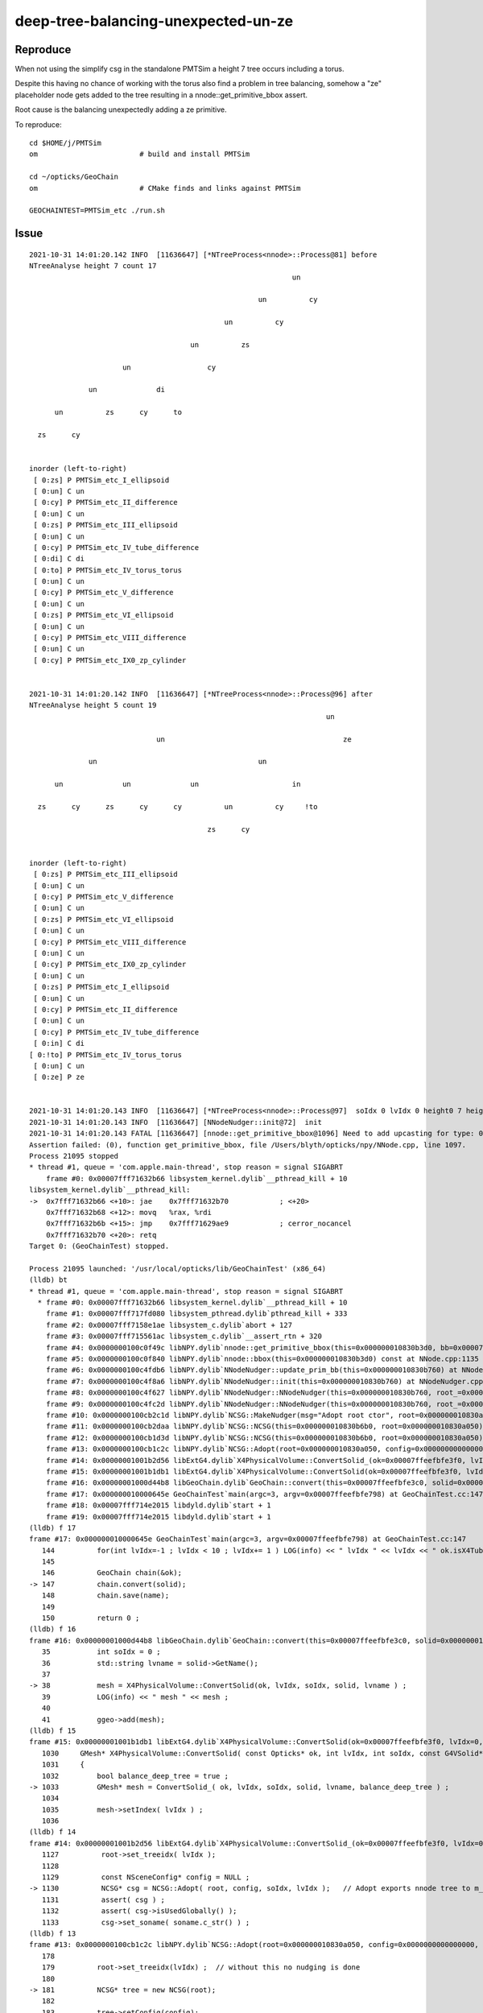 deep-tree-balancing-unexpected-un-ze
=======================================

Reproduce
------------

When not using the simplify csg in the standalone PMTSim a height 7 tree 
occurs including a torus. 

Despite this having no chance of working with the torus also 
find a problem in tree balancing, somehow a "ze" placeholder
node gets added to the tree resulting in a nnode::get_primitive_bbox assert.

Root cause is the balancing unexpectedly adding a ze primitive.  


To reproduce::

    cd $HOME/j/PMTSim
    om                        # build and install PMTSim 

    cd ~/opticks/GeoChain
    om                        # CMake finds and links against PMTSim 

    GEOCHAINTEST=PMTSim_etc ./run.sh 


Issue
----------


::

    2021-10-31 14:01:20.142 INFO  [11636647] [*NTreeProcess<nnode>::Process@81] before
    NTreeAnalyse height 7 count 17
                                                                  un    

                                                          un          cy

                                                  un          cy        

                                          un          zs                

                          un                  cy                        

                  un              di                                    

          un          zs      cy      to                                

      zs      cy                                                        


    inorder (left-to-right) 
     [ 0:zs] P PMTSim_etc_I_ellipsoid 
     [ 0:un] C un 
     [ 0:cy] P PMTSim_etc_II_difference 
     [ 0:un] C un 
     [ 0:zs] P PMTSim_etc_III_ellipsoid 
     [ 0:un] C un 
     [ 0:cy] P PMTSim_etc_IV_tube_difference 
     [ 0:di] C di 
     [ 0:to] P PMTSim_etc_IV_torus_torus 
     [ 0:un] C un 
     [ 0:cy] P PMTSim_etc_V_difference 
     [ 0:un] C un 
     [ 0:zs] P PMTSim_etc_VI_ellipsoid 
     [ 0:un] C un 
     [ 0:cy] P PMTSim_etc_VIII_difference 
     [ 0:un] C un 
     [ 0:cy] P PMTSim_etc_IX0_zp_cylinder 


    2021-10-31 14:01:20.142 INFO  [11636647] [*NTreeProcess<nnode>::Process@96] after
    NTreeAnalyse height 5 count 19
                                                                          un    

                                  un                                          ze

                  un                                      un                    

          un              un              un                      in            

      zs      cy      zs      cy      cy          un          cy     !to        

                                              zs      cy                        


    inorder (left-to-right) 
     [ 0:zs] P PMTSim_etc_III_ellipsoid 
     [ 0:un] C un 
     [ 0:cy] P PMTSim_etc_V_difference 
     [ 0:un] C un 
     [ 0:zs] P PMTSim_etc_VI_ellipsoid 
     [ 0:un] C un 
     [ 0:cy] P PMTSim_etc_VIII_difference 
     [ 0:un] C un 
     [ 0:cy] P PMTSim_etc_IX0_zp_cylinder 
     [ 0:un] C un 
     [ 0:zs] P PMTSim_etc_I_ellipsoid 
     [ 0:un] C un 
     [ 0:cy] P PMTSim_etc_II_difference 
     [ 0:un] C un 
     [ 0:cy] P PMTSim_etc_IV_tube_difference 
     [ 0:in] C di 
    [ 0:!to] P PMTSim_etc_IV_torus_torus 
     [ 0:un] C un 
     [ 0:ze] P ze 


    2021-10-31 14:01:20.143 INFO  [11636647] [*NTreeProcess<nnode>::Process@97]  soIdx 0 lvIdx 0 height0 7 height1 5 ### LISTED
    2021-10-31 14:01:20.143 INFO  [11636647] [NNodeNudger::init@72]  init 
    2021-10-31 14:01:20.143 FATAL [11636647] [nnode::get_primitive_bbox@1096] Need to add upcasting for type: 0 name zero
    Assertion failed: (0), function get_primitive_bbox, file /Users/blyth/opticks/npy/NNode.cpp, line 1097.
    Process 21095 stopped
    * thread #1, queue = 'com.apple.main-thread', stop reason = signal SIGABRT
        frame #0: 0x00007fff71632b66 libsystem_kernel.dylib`__pthread_kill + 10
    libsystem_kernel.dylib`__pthread_kill:
    ->  0x7fff71632b66 <+10>: jae    0x7fff71632b70            ; <+20>
        0x7fff71632b68 <+12>: movq   %rax, %rdi
        0x7fff71632b6b <+15>: jmp    0x7fff71629ae9            ; cerror_nocancel
        0x7fff71632b70 <+20>: retq   
    Target 0: (GeoChainTest) stopped.

    Process 21095 launched: '/usr/local/opticks/lib/GeoChainTest' (x86_64)
    (lldb) bt
    * thread #1, queue = 'com.apple.main-thread', stop reason = signal SIGABRT
      * frame #0: 0x00007fff71632b66 libsystem_kernel.dylib`__pthread_kill + 10
        frame #1: 0x00007fff717fd080 libsystem_pthread.dylib`pthread_kill + 333
        frame #2: 0x00007fff7158e1ae libsystem_c.dylib`abort + 127
        frame #3: 0x00007fff715561ac libsystem_c.dylib`__assert_rtn + 320
        frame #4: 0x0000000100c0f49c libNPY.dylib`nnode::get_primitive_bbox(this=0x000000010830b3d0, bb=0x00007ffeefbfc118) const at NNode.cpp:1097
        frame #5: 0x0000000100c0f840 libNPY.dylib`nnode::bbox(this=0x000000010830b3d0) const at NNode.cpp:1135
        frame #6: 0x0000000100c4fdb6 libNPY.dylib`NNodeNudger::update_prim_bb(this=0x000000010830b760) at NNodeNudger.cpp:114
        frame #7: 0x0000000100c4f8a6 libNPY.dylib`NNodeNudger::init(this=0x000000010830b760) at NNodeNudger.cpp:79
        frame #8: 0x0000000100c4f627 libNPY.dylib`NNodeNudger::NNodeNudger(this=0x000000010830b760, root_=0x000000010830a050, epsilon_=0.00000999999974, (null)=0) at NNodeNudger.cpp:67
        frame #9: 0x0000000100c4fc2d libNPY.dylib`NNodeNudger::NNodeNudger(this=0x000000010830b760, root_=0x000000010830a050, epsilon_=0.00000999999974, (null)=0) at NNodeNudger.cpp:65
        frame #10: 0x0000000100cb2c1d libNPY.dylib`NCSG::MakeNudger(msg="Adopt root ctor", root=0x000000010830a050, surface_epsilon=0.00000999999974) at NCSG.cpp:300
        frame #11: 0x0000000100cb2daa libNPY.dylib`NCSG::NCSG(this=0x000000010830b6b0, root=0x000000010830a050) at NCSG.cpp:331
        frame #12: 0x0000000100cb1d3d libNPY.dylib`NCSG::NCSG(this=0x000000010830b6b0, root=0x000000010830a050) at NCSG.cpp:345
        frame #13: 0x0000000100cb1c2c libNPY.dylib`NCSG::Adopt(root=0x000000010830a050, config=0x0000000000000000, soIdx=0, lvIdx=0) at NCSG.cpp:181
        frame #14: 0x00000001001b2d56 libExtG4.dylib`X4PhysicalVolume::ConvertSolid_(ok=0x00007ffeefbfe3f0, lvIdx=0, soIdx=0, solid=0x0000000108502840, lvname="PMTSim_etc_1_9", balance_deep_tree=true) at X4PhysicalVolume.cc:1130
        frame #15: 0x00000001001b1db1 libExtG4.dylib`X4PhysicalVolume::ConvertSolid(ok=0x00007ffeefbfe3f0, lvIdx=0, soIdx=0, solid=0x0000000108502840, lvname="PMTSim_etc_1_9") at X4PhysicalVolume.cc:1033
        frame #16: 0x00000001000d44b8 libGeoChain.dylib`GeoChain::convert(this=0x00007ffeefbfe3c0, solid=0x0000000108502840) at GeoChain.cc:38
        frame #17: 0x000000010000645e GeoChainTest`main(argc=3, argv=0x00007ffeefbfe798) at GeoChainTest.cc:147
        frame #18: 0x00007fff714e2015 libdyld.dylib`start + 1
        frame #19: 0x00007fff714e2015 libdyld.dylib`start + 1
    (lldb) f 17
    frame #17: 0x000000010000645e GeoChainTest`main(argc=3, argv=0x00007ffeefbfe798) at GeoChainTest.cc:147
       144 	    for(int lvIdx=-1 ; lvIdx < 10 ; lvIdx+= 1 ) LOG(info) << " lvIdx " << lvIdx << " ok.isX4TubsNudgeSkip(lvIdx) " << ok.isX4TubsNudgeSkip(lvIdx)  ; 
       145 	
       146 	    GeoChain chain(&ok); 
    -> 147 	    chain.convert(solid);  
       148 	    chain.save(name); 
       149 	
       150 	    return 0 ; 
    (lldb) f 16
    frame #16: 0x00000001000d44b8 libGeoChain.dylib`GeoChain::convert(this=0x00007ffeefbfe3c0, solid=0x0000000108502840) at GeoChain.cc:38
       35  	    int soIdx = 0 ; 
       36  	    std::string lvname = solid->GetName(); 
       37  	
    -> 38  	    mesh = X4PhysicalVolume::ConvertSolid(ok, lvIdx, soIdx, solid, lvname ) ; 
       39  	    LOG(info) << " mesh " << mesh ; 
       40  	
       41  	    ggeo->add(mesh); 
    (lldb) f 15
    frame #15: 0x00000001001b1db1 libExtG4.dylib`X4PhysicalVolume::ConvertSolid(ok=0x00007ffeefbfe3f0, lvIdx=0, soIdx=0, solid=0x0000000108502840, lvname="PMTSim_etc_1_9") at X4PhysicalVolume.cc:1033
       1030	GMesh* X4PhysicalVolume::ConvertSolid( const Opticks* ok, int lvIdx, int soIdx, const G4VSolid* const solid, const std::string& lvname ) // static
       1031	{
       1032	    bool balance_deep_tree = true ;  
    -> 1033	    GMesh* mesh = ConvertSolid_( ok, lvIdx, soIdx, solid, lvname, balance_deep_tree ) ;  
       1034	
       1035	    mesh->setIndex( lvIdx ) ;   
       1036	
    (lldb) f 14
    frame #14: 0x00000001001b2d56 libExtG4.dylib`X4PhysicalVolume::ConvertSolid_(ok=0x00007ffeefbfe3f0, lvIdx=0, soIdx=0, solid=0x0000000108502840, lvname="PMTSim_etc_1_9", balance_deep_tree=true) at X4PhysicalVolume.cc:1130
       1127	     root->set_treeidx( lvIdx ); 
       1128	
       1129	     const NSceneConfig* config = NULL ; 
    -> 1130	     NCSG* csg = NCSG::Adopt( root, config, soIdx, lvIdx );   // Adopt exports nnode tree to m_nodes buffer in NCSG instance
       1131	     assert( csg ) ; 
       1132	     assert( csg->isUsedGlobally() );
       1133	     csg->set_soname( soname.c_str() ) ; 
    (lldb) f 13
    frame #13: 0x0000000100cb1c2c libNPY.dylib`NCSG::Adopt(root=0x000000010830a050, config=0x0000000000000000, soIdx=0, lvIdx=0) at NCSG.cpp:181
       178 	
       179 	    root->set_treeidx(lvIdx) ;  // without this no nudging is done
       180 	
    -> 181 	    NCSG* tree = new NCSG(root);
       182 	
       183 	    tree->setConfig(config);
       184 	    tree->setSOIdx(soIdx); 
    (lldb) f 12
    frame #12: 0x0000000100cb1d3d libNPY.dylib`NCSG::NCSG(this=0x000000010830b6b0, root=0x000000010830a050) at NCSG.cpp:345
       342 	    m_soIdx(0),
       343 	    m_lvIdx(0),
       344 	    m_other(NULL)
    -> 345 	{
       346 	    setBoundary( root->boundary );  // boundary spec
       347 	    LOG(debug) << "[" ; 
       348 	    m_csgdata->init_buffers(root->maxdepth()) ;  
    (lldb) f 11
    frame #11: 0x0000000100cb2daa libNPY.dylib`NCSG::NCSG(this=0x000000010830b6b0, root=0x000000010830a050) at NCSG.cpp:331
       328 	    m_root(root),
       329 	    m_points(NULL),
       330 	    m_uncoincide(make_uncoincide()),
    -> 331 	    m_nudger(MakeNudger("Adopt root ctor", root, SURFACE_EPSILON)),
       332 	    m_csgdata(new NCSGData),
       333 	    m_adopted(true), 
       334 	    m_boundary(NULL),
    (lldb) f 10
    frame #10: 0x0000000100cb2c1d libNPY.dylib`NCSG::MakeNudger(msg="Adopt root ctor", root=0x000000010830a050, surface_epsilon=0.00000999999974) at NCSG.cpp:300
       297 	        << " nudgeskip " << nudgeskip 
       298 	         ; 
       299 	
    -> 300 	    NNodeNudger* nudger = nudgeskip ? nullptr : new NNodeNudger(root, surface_epsilon, root->verbosity);
       301 	    return nudger ; 
       302 	}
       303 	
    (lldb) f 9
    frame #9: 0x0000000100c4fc2d libNPY.dylib`NNodeNudger::NNodeNudger(this=0x000000010830b760, root_=0x000000010830a050, epsilon_=0.00000999999974, (null)=0) at NNodeNudger.cpp:65
       62  	    verbosity(SSys::getenvint("VERBOSITY",1)),
       63  	    listed(false),
       64  	    enabled(true)
    -> 65  	{
       66  	    root->check_tree( FEATURE_GTRANSFORMS | FEATURE_PARENT_LINKS );
       67  	    init();
       68  	}
    (lldb) f 8
    frame #8: 0x0000000100c4f627 libNPY.dylib`NNodeNudger::NNodeNudger(this=0x000000010830b760, root_=0x000000010830a050, epsilon_=0.00000999999974, (null)=0) at NNodeNudger.cpp:67
       64  	    enabled(true)
       65  	{
       66  	    root->check_tree( FEATURE_GTRANSFORMS | FEATURE_PARENT_LINKS );
    -> 67  	    init();
       68  	}
       69  	
       70  	void NNodeNudger::init()
    (lldb) f 7
    frame #7: 0x0000000100c4f8a6 libNPY.dylib`NNodeNudger::init(this=0x000000010830b760) at NNodeNudger.cpp:79
       76  	    if( NudgeBuffer == NULL ) NudgeBuffer = NPY<unsigned>::make(0,4) ; 
       77  	
       78  	    root->collect_prim_for_edit(prim);  // recursive collector 
    -> 79  	    update_prim_bb();                   // find z-order of prim using bb.min.z
       80  	    collect_coincidence();
       81  	
       82  	    if(enabled)
    (lldb) f 6
    frame #6: 0x0000000100c4fdb6 libNPY.dylib`NNodeNudger::update_prim_bb(this=0x000000010830b760) at NNodeNudger.cpp:114
       111 	    {
       112 	        const nnode* p = prim[i] ; 
       113 	
    -> 114 	        nbbox pbb = p->bbox(); 
       115 	        bb.push_back(pbb);
       116 	        zorder.push_back(i);
       117 	    }
    (lldb) f 5
    frame #5: 0x0000000100c0f840 libNPY.dylib`nnode::bbox(this=0x000000010830b3d0) const at NNode.cpp:1135
       1132	
       1133	    if(is_primitive())
       1134	    {
    -> 1135	        get_primitive_bbox(bb);
       1136	    } 
       1137	    else 
       1138	    {
    (lldb) f 4
    frame #4: 0x0000000100c0f49c libNPY.dylib`nnode::get_primitive_bbox(this=0x000000010830b3d0, bb=0x00007ffeefbfc118) const at NNode.cpp:1097
       1094	    else
       1095	    {
       1096	        LOG(fatal) << "Need to add upcasting for type: " << node->type << " name " << CSG::Name(node->type) ;  
    -> 1097	        assert(0);
       1098	    }
       1099	}
       1100	
    (lldb) bt
    * thread #1, queue = 'com.apple.main-thread', stop reason = signal SIGABRT
        frame #0: 0x00007fff71632b66 libsystem_kernel.dylib`__pthread_kill + 10
        frame #1: 0x00007fff717fd080 libsystem_pthread.dylib`pthread_kill + 333
        frame #2: 0x00007fff7158e1ae libsystem_c.dylib`abort + 127
        frame #3: 0x00007fff715561ac libsystem_c.dylib`__assert_rtn + 320
      * frame #4: 0x0000000100c0f49c libNPY.dylib`nnode::get_primitive_bbox(this=0x000000010830b3d0, bb=0x00007ffeefbfc118) const at NNode.cpp:1097
        frame #5: 0x0000000100c0f840 libNPY.dylib`nnode::bbox(this=0x000000010830b3d0) const at NNode.cpp:1135
        frame #6: 0x0000000100c4fdb6 libNPY.dylib`NNodeNudger::update_prim_bb(this=0x000000010830b760) at NNodeNudger.cpp:114
        frame #7: 0x0000000100c4f8a6 libNPY.dylib`NNodeNudger::init(this=0x000000010830b760) at NNodeNudger.cpp:79
        frame #8: 0x0000000100c4f627 libNPY.dylib`NNodeNudger::NNodeNudger(this=0x000000010830b760, root_=0x000000010830a050, epsilon_=0.00000999999974, (null)=0) at NNodeNudger.cpp:67
        frame #9: 0x0000000100c4fc2d libNPY.dylib`NNodeNudger::NNodeNudger(this=0x000000010830b760, root_=0x000000010830a050, epsilon_=0.00000999999974, (null)=0) at NNodeNudger.cpp:65
        frame #10: 0x0000000100cb2c1d libNPY.dylib`NCSG::MakeNudger(msg="Adopt root ctor", root=0x000000010830a050, surface_epsilon=0.00000999999974) at NCSG.cpp:300
        frame #11: 0x0000000100cb2daa libNPY.dylib`NCSG::NCSG(this=0x000000010830b6b0, root=0x000000010830a050) at NCSG.cpp:331
        frame #12: 0x0000000100cb1d3d libNPY.dylib`NCSG::NCSG(this=0x000000010830b6b0, root=0x000000010830a050) at NCSG.cpp:345
        frame #13: 0x0000000100cb1c2c libNPY.dylib`NCSG::Adopt(root=0x000000010830a050, config=0x0000000000000000, soIdx=0, lvIdx=0) at NCSG.cpp:181
        frame #14: 0x00000001001b2d56 libExtG4.dylib`X4PhysicalVolume::ConvertSolid_(ok=0x00007ffeefbfe3f0, lvIdx=0, soIdx=0, solid=0x0000000108502840, lvname="PMTSim_etc_1_9", balance_deep_tree=true) at X4PhysicalVolume.cc:1130
        frame #15: 0x00000001001b1db1 libExtG4.dylib`X4PhysicalVolume::ConvertSolid(ok=0x00007ffeefbfe3f0, lvIdx=0, soIdx=0, solid=0x0000000108502840, lvname="PMTSim_etc_1_9") at X4PhysicalVolume.cc:1033
        frame #16: 0x00000001000d44b8 libGeoChain.dylib`GeoChain::convert(this=0x00007ffeefbfe3c0, solid=0x0000000108502840) at GeoChain.cc:38
        frame #17: 0x000000010000645e GeoChainTest`main(argc=3, argv=0x00007ffeefbfe798) at GeoChainTest.cc:147
        frame #18: 0x00007fff714e2015 libdyld.dylib`start + 1
        frame #19: 0x00007fff714e2015 libdyld.dylib`start + 1
    (lldb) 

